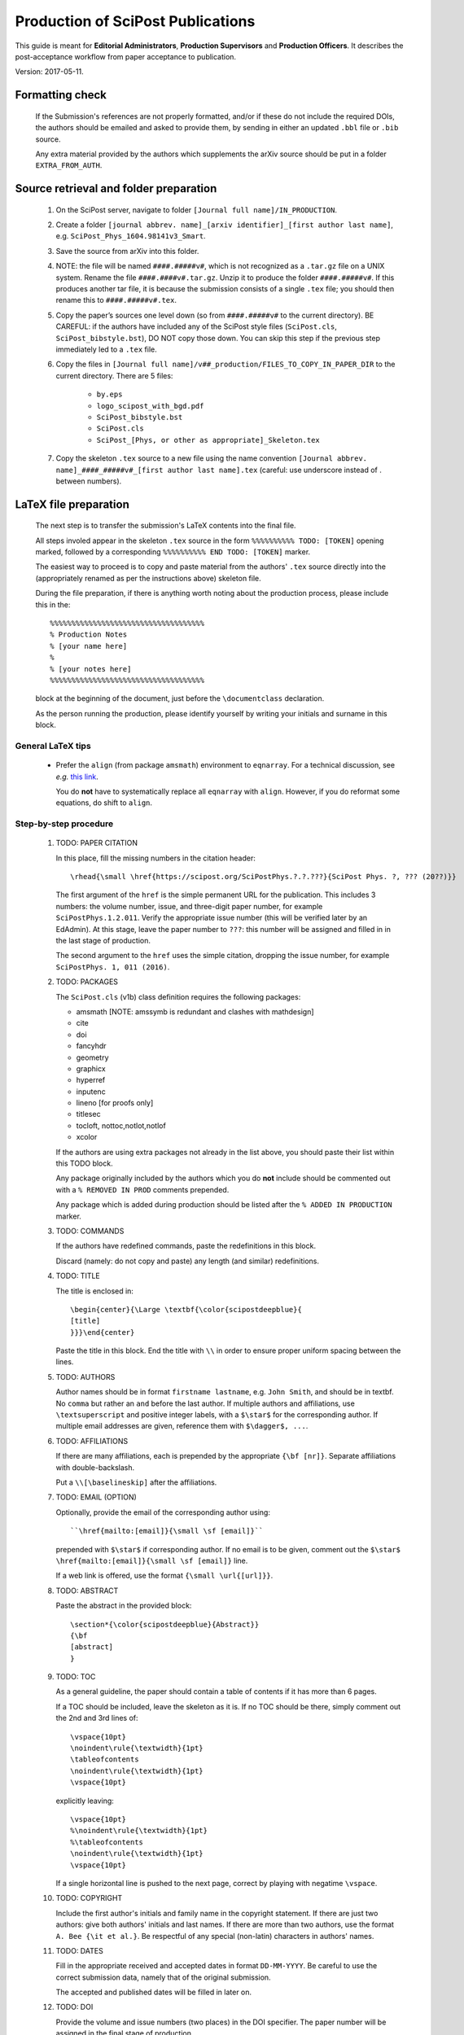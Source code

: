 .. Howto for publication production

Production of SciPost Publications
==================================

This guide is meant for **Editorial Administrators**, **Production Supervisors** and **Production Officers**. It describes the post-acceptance workflow from paper acceptance to publication.

Version: 2017-05-11.


Formatting check
----------------

   If the Submission's references are not properly formatted,
   and/or if these do not include the required DOIs,
   the authors should be emailed and asked to provide them,
   by sending in either an updated ``.bbl`` file or ``.bib`` source.

   Any extra material provided by the authors which supplements
   the arXiv source should be put in a folder ``EXTRA_FROM_AUTH``.


Source retrieval and folder preparation
---------------------------------------

   #. On the SciPost server, navigate to folder
      ``[Journal full name]/IN_PRODUCTION``.
   #. Create a folder
      ``[journal abbrev. name]_[arxiv identifier]_[first author last name]``,
      e.g. ``SciPost_Phys_1604.98141v3_Smart``.
   #. Save the source from arXiv into this folder.
   #. NOTE: the file will be named ``####.#####v#``, which is not recognized
      as a ``.tar.gz`` file on a UNIX system. Rename the file
      ``####.####v#.tar.gz``. Unzip it to produce the folder ``####.#####v#``.
      If this produces another tar file, it is because the submission consists of
      a single ``.tex`` file; you should then rename this to ``####.#####v#.tex``.
   #. Copy the paper’s sources one level down (so from ``####.#####v#`` to
      the current directory). BE CAREFUL: if the authors have included any of
      the SciPost style files (``SciPost.cls``, ``SciPost_bibstyle.bst``), DO NOT
      copy those down. You can skip this step if the previous step immediately led
      to a ``.tex`` file.
   #. Copy the files in
      ``[Journal full name]/v##_production/FILES_TO_COPY_IN_PAPER_DIR``
      to the current directory. There are 5 files:

         * ``by.eps``
	 * ``logo_scipost_with_bgd.pdf``
	 * ``SciPost_bibstyle.bst``
	 * ``SciPost.cls``
	 * ``SciPost_[Phys, or other as appropriate]_Skeleton.tex``

   #. Copy the skeleton ``.tex`` source to a new file using the name convention
      ``[Journal abbrev. name]_####_#####v#_[first author last name].tex``
      (careful: use underscore instead of . between numbers).


LaTeX file preparation
----------------------

   The next step is to transfer the submission's LaTeX contents into the final file.

   All steps involed appear in the skeleton ``.tex`` source in the form ``%%%%%%%%%% TODO: [TOKEN]`` opening marked, followed by a corresponding ``%%%%%%%%%% END TODO: [TOKEN]`` marker.

   The easiest way to proceed is to copy and paste material from the authors' ``.tex``
   source directly into the (appropriately renamed as per the instructions above)
   skeleton file.

   During the file preparation, if there is anything worth noting about the
   production process, please include this in the::

     %%%%%%%%%%%%%%%%%%%%%%%%%%%%%%%%%%%%
     % Production Notes
     % [your name here]
     %
     % [your notes here]
     %%%%%%%%%%%%%%%%%%%%%%%%%%%%%%%%%%%%

   block at the beginning of the document, just before the ``\documentclass`` declaration.

   As the person running the production, please identify yourself by writing
   your initials and surname in this block.


General LaTeX tips
~~~~~~~~~~~~~~~~~~

   * Prefer the ``align`` (from package ``amsmath``) environment to ``eqnarray``.
     For a technical discussion, see *e.g.* `this link <http://tug.org/TUGboat/tb33-1/tb103madsen.pdf>`_.

     You do **not** have to systematically replace all ``eqnarray`` with ``align``.
     However, if you do reformat some equations, do shift to ``align``.


Step-by-step procedure
~~~~~~~~~~~~~~~~~~~~~~

   #. TODO: PAPER CITATION

      In this place, fill the missing numbers in the citation header::

      \rhead{\small \href{https://scipost.org/SciPostPhys.?.?.???}{SciPost Phys. ?, ??? (20??)}}


      The first argument of the ``href`` is the simple permanent URL for the publication. This includes 3 numbers: the volume number, issue, and three-digit paper number, for example ``SciPostPhys.1.2.011``. Verify the appropriate issue number (this will be verified later by an EdAdmin). At this stage, leave the paper number to ``???``: this number will be assigned and filled in in the last stage of production.

      The second argument to the ``href`` uses the simple citation, dropping the issue number, for example ``SciPostPhys. 1, 011 (2016)``.


   #. TODO: PACKAGES

      The ``SciPost.cls`` (v1b) class definition requires the following packages:

      * amsmath [NOTE: amssymb is redundant and clashes with mathdesign]
      * cite
      * doi
      * fancyhdr
      * geometry
      * graphicx
      * hyperref
      * inputenc
      * lineno [for proofs only]
      * titlesec
      * tocloft, nottoc,notlot,notlof
      * xcolor

      If the authors are using extra packages not already in the list above,
      you should paste their list within this TODO block.

      Any package originally included by the authors which you do **not**
      include should be commented out with a  ``% REMOVED IN PROD``
      comments prepended.

      Any package which is added during production should be listed after
      the ``% ADDED IN PRODUCTION`` marker.


   #. TODO: COMMANDS

      If the authors have redefined commands, paste the redefinitions in this block.

      Discard (namely: do not copy and paste) any length (and similar) redefinitions.


   #. TODO: TITLE

      The title is enclosed in::

	\begin{center}{\Large \textbf{\color{scipostdeepblue}{
	[title]
	}}}\end{center}

      Paste the title in this block. End the title with ``\\``
      in order to ensure proper uniform spacing between the lines.


   #. TODO: AUTHORS

      Author names should be in format ``firstname lastname``, e.g. ``John Smith``,
      and should be in textbf. No ``comma`` but rather an ``and`` before
      the last author. If multiple authors and affiliations, use ``\textsuperscript``
      and positive integer labels, with a ``$\star$`` for the corresponding author.
      If multiple email addresses are given, reference them with ``$\dagger$, ...``.


   #. TODO: AFFILIATIONS

      If there are many affiliations, each is prepended by the appropriate
      ``{\bf [nr]}``. Separate affiliations with double-backslash.

      Put a ``\\[\baselineskip]`` after the affiliations.


   #. TODO: EMAIL (OPTION)

      Optionally, provide the email of the corresponding author using::

	``\href{mailto:[email]}{\small \sf [email]}``

      prepended with ``$\star$`` if corresponding author. If no email is to be given,
      comment out the ``$\star$ \href{mailto:[email]}{\small \sf [email]}`` line.

      If a web link is offered, use the format ``{\small \url{[url]}}``.


   #. TODO: ABSTRACT

      Paste the abstract in the provided block::

	\section*{\color{scipostdeepblue}{Abstract}}
	{\bf
	[abstract]
	}


   #. TODO: TOC

      As a general guideline, the paper should contain a table of contents
      if it has more than 6 pages.

      If a TOC should be included, leave the skeleton as it is. If no TOC
      should be there, simply comment out the 2nd and 3rd lines of::

	\vspace{10pt}
	\noindent\rule{\textwidth}{1pt}
	\tableofcontents
	\noindent\rule{\textwidth}{1pt}
	\vspace{10pt}

      explicitly leaving::

	\vspace{10pt}
	%\noindent\rule{\textwidth}{1pt}
	%\tableofcontents
	\noindent\rule{\textwidth}{1pt}
	\vspace{10pt}

      If a single horizontal line is pushed to the next page, correct by
      playing with negatime ``\vspace``.


   #. TODO: COPYRIGHT

      Include the first author's initials and family name in the copyright
      statement. If there are just two authors: give both authors' initials
      and last names. If there are more than two authors, use the format
      ``A. Bee {\it et al.}``. Be respectful of any special (non-latin)
      characters in authors' names.


   #. TODO: DATES

      Fill in the appropriate received and accepted dates in
      format ``DD-MM-YYYY``. Be careful to use the correct submission data,
      namely that of the original submission.

      The accepted and published dates will be filled in later on.


   #. TODO: DOI

      Provide the volume and issue numbers (two places) in the DOI specifier.
      The paper number will be assigned in the final stage of production.


   #. TODO: LINENO

      During proofs stage, make sure line numbers are activated (they should
      be by default).


   #. TODO: CONTENTS

      Paste the entire bulk of the paper in this block,
      including all sections and eventual appendices.
      Check that there are no appendices after the references in the
      original tex file.


   #. TODO: BIBNR

      If the bibliography contains more than 100 entries, use
      ``999`` instead of ``99`` in the ``\begin{thebibliotraphy}{[nr]}``
      statement.


   #. TODO: BBL

      The references are explicitly pasted into this block.

      If using BiBTeX, use a ``\bibliography{[bibfilename]}`` command,
      and comment out the ``\begin{thebibliography}`` and ``\end{thebibliography}``
      commands. After running BiBTeX, the contents of the generated
      ``.bib`` file should be pasted in the uncommented ``\begin,\end{thebibliography}``
      block, and the ``\bibliography{[bibfilename]}`` should be commented out.

      *Note: the reason to not use BiBTeX from now on is to easy in-file
      correction of improperly formatted references (instead of having to correct
      the ``.bib`` file)*.


   **You are now ready to typeset the ``.tex`` file**. Simple issues are listed
   below. If you encounter further problems, see the **Problems** list below.

   If you need to run BiBTeX for the references, do so (remembering to do it
   at least twice so the references appear), and then paste the contents of the
   ``.bbl`` file in the ``% TODO: REFERENCES`` block. **Make sure you use the
   correct** ``.bib`` **file**.




Simple issues
~~~~~~~~~~~~~

   * *LaTeX Error: environment acknowledgements undefined* or
     *Undefined control sequence \acknowledgements*

     The users have used ReVTeX; simply change the ``\begin{acknowledgements}``
     or ``\acknowledgements``
     to ``\section*{Acknowledgements}`` (of course also removing any eventual
     ``\end{acknowledgements}``).


   * *LaTeX Error: Environment widetext undefined.*

     The authors have used ReVTeX; simply comment out all ``\begin{widetext}``
     and ``\end{widetext}`` markers.


Problems
~~~~~~~~

   * package ``lineno`` and ``amsmath`` are incompatible

     Problem: line numbers don't appear when paragraph is followed by align etc.

     Solution: [from `this link <http://phaseportrait.blogspot.nl/2007/08/lineno-and-amsmath-compatibility.html>`_]: paste this in the preamble::

       %% Patch lineno when used with amsmath
       \newcommand*\patchAmsMathEnvironmentForLineno[1]{%
       \expandafter\let\csname old#1\expandafter\endcsname\csname #1\endcsname
       \expandafter\let\csname oldend#1\expandafter\endcsname\csname end#1\endcsname
       \renewenvironment{#1}%
       {\linenomath\csname old#1\endcsname}%
       {\csname oldend#1\endcsname\endlinenomath}}%
       \newcommand*\patchBothAmsMathEnvironmentsForLineno[1]{%
       \patchAmsMathEnvironmentForLineno{#1}%
       \patchAmsMathEnvironmentForLineno{#1*}}%
       \AtBeginDocument{%
       \patchBothAmsMathEnvironmentsForLineno{equation}%
       \patchBothAmsMathEnvironmentsForLineno{align}%
       \patchBothAmsMathEnvironmentsForLineno{flalign}%
       \patchBothAmsMathEnvironmentsForLineno{alignat}%
       \patchBothAmsMathEnvironmentsForLineno{gather}%
       \patchBothAmsMathEnvironmentsForLineno{multline}%
       }
       %% End patch lineno


   * Breaking of in-line math equations

     Simply prevent by forcing equations into a math atom by surrouding them with braces,::

       Here is an equation that should not be broken: ${E=mc^2}$.


   * Equation/table or other text/maths element is just too wide.
     Option: locally change the fontsize by embedding the object in a ``\fontsize`` block,::

       \begingroup
       \fontsize{new font size, e.g. 10pt}{skip, 120% of previous}\selectfont
       [ element]
       \endgroup


   * package ``MnSymbol`` is problematic and clashes with amsmath.

     One solution is to import individual symbols according to these
     `instructions <http://tex.stackexchange.com/questions/36006/importing-single-symbol-from-mnsymbol>`_.


   * Equations spacing in ``align`` environment is too tight.

     The simple solution is to include a spacing specifier of the form ``\nonumber \\[5pt]``,
     where ``5pt`` is a good compromise.

     This spacing can also be set globally by including ``\setlength{\jot}{5pt}`` before the
     ``\begin{document}``.


References formatting
~~~~~~~~~~~~~~~~~~~~~

   References should be in the following format:

      * Author names are in comma-separated list (except for the last author,
	with no comma and an *and*) with format [initials] [last name].

      * Titles are in italics, and capitalization is displayed (using *e.g.* \{\{ [title] \}\} in BiBTeX). For PRL: nouns capitalized.

      * Journal names are abbreviated. A useful resource is this `list of journal abbreviations <http://www.efm.leeds.ac.uk/~mark/ISIabbr/A_abrvjt.html>`_.

      * Volume number is in bold.

      * Issue number can be left out; if included, in parentheses after volume nr.

      * Year is in parentheses.

      * Commas separate all elements.

      * All doi are present and displayed in format doi:[doi]. Note that the doi does
	*not* include any ``http://doi.org`` or similar URL prefix. Instead, it should
	be of the form ``10.###[...]/[...]``.

      * The reference is closed by a ``.``


      For arXiv entries, verify if the paper has been published in the meantime.
      If so, replace this reference with its proper citation.
      If not, use the format ``\href{https://arxiv.org/abs/####.#####}{arXiv:####.#####}``,
      and remove any ``(YEAR)``.

      \J. Stat. Mech. and JHEP are annoying (because the volume number is the year).
      Manually remove volume nr for these, so the format becomes ``A. Bee, \emp{Bee's nice paper}, J. Stat. Mech.: Th. Exp. [P,L]##### (20##), \doi{10...}.``

      \J. Phys. A is also annoying. Up to and including volume 39 (2006), it's
      \J. Phys. A: Math. Gen. Afterwards, volume 40 (2007) onwards, it's
      \J. Phys. A: Math. Theor.

      Entries in the bibliography which are not references but footnotes,
      should be formatted as such in the main text (using ``\footnote{}``).


      Check that all DOIs work. Remove the ``\meta`` at the end of the bibitem
      if it is present.


Layout verification
~~~~~~~~~~~~~~~~~~~

   The whole paper should be scanned through, and the layout of equations
   and figures should be checked and corrected if necessary.

   In particular, the punctuation of equations should be checked and corrected
   if necessary.
